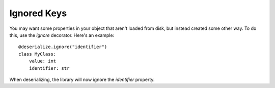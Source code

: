 Ignored Keys
------------

You may want some properties in your object that aren't loaded from disk, but instead created some other way. To do this, use the `ignore` decorator. Here's an example:
::

    @deserialize.ignore("identifier")
    class MyClass:
        value: int
        identifier: str

When deserializing, the library will now ignore the `identifier` property.
